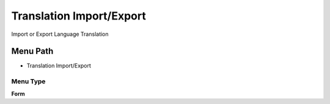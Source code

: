 
.. _functional-guide/menu/menu-translation-importexport:

=========================
Translation Import/Export
=========================

Import or Export Language Translation

Menu Path
=========


* Translation Import/Export

Menu Type
---------
\ **Form**\ 

